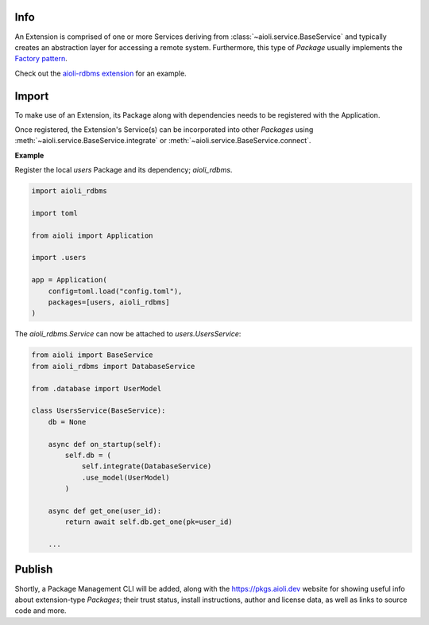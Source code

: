 .. _extensions-docs:

Info
====

An Extension is comprised of one or more Services deriving from :class:`~aioli.service.BaseService` and typically
creates an abstraction layer for accessing a remote system. Furthermore, this type of *Package* usually implements the
`Factory pattern <https://en.wikipedia.org/wiki/Factory_method_pattern>`_.

Check out the `aioli-rdbms extension <https://github.com/aioli-framework/aioli-rdbms>`_ for an example.


Import
======

To make use of an Extension, its Package along with dependencies needs to be registered with the Application.

Once registered, the Extension's Service(s) can be incorporated into other *Packages* using
:meth:`~aioli.service.BaseService.integrate` or :meth:`~aioli.service.BaseService.connect`.

**Example**

Register the local *users* Package and its dependency; *aioli_rdbms*.

.. code-block:: python

   import aioli_rdbms

   import toml

   from aioli import Application

   import .users

   app = Application(
       config=toml.load("config.toml"),
       packages=[users, aioli_rdbms]
   )




The *aioli_rdbms.Service* can now be attached to *users.UsersService*:

.. code-block:: python

    from aioli import BaseService
    from aioli_rdbms import DatabaseService

    from .database import UserModel

    class UsersService(BaseService):
        db = None

        async def on_startup(self):
            self.db = (
                self.integrate(DatabaseService)
                .use_model(UserModel)
            )

        async def get_one(user_id):
            return await self.db.get_one(pk=user_id)

        ...


Publish
=======

Shortly, a Package Management CLI will be added, along with the
`https://pkgs.aioli.dev <https://pkgs.aioli.dev>`_ website for showing useful info about extension-type *Packages*;
their trust status, install instructions, author and license data, as well as links to source code and more.
